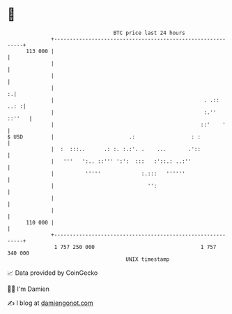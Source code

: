 * 👋

#+begin_example
                                     BTC price last 24 hours                    
                 +------------------------------------------------------------+ 
         113 000 |                                                            | 
                 |                                                            | 
                 |                                                            | 
                 |                                                          :.| 
                 |                                                . .::  ..: :| 
                 |                                                :.'' ::''   | 
                 |                                               ::'    '     | 
   $ USD         |                        .:                  : :             | 
                 |  :  :::..      .: :. :.:'. .    ...       .'::             | 
                 |   '''   ':.. ::''' ':':  :::   :'::.: ..:''                | 
                 |          '''''             :.:::   ''''''                  | 
                 |                              '':                           | 
                 |                                                            | 
                 |                                                            | 
         110 000 |                                                            | 
                 +------------------------------------------------------------+ 
                  1 757 250 000                                  1 757 340 000  
                                         UNIX timestamp                         
#+end_example
📈 Data provided by CoinGecko

🧑‍💻 I'm Damien

✍️ I blog at [[https://www.damiengonot.com][damiengonot.com]]
